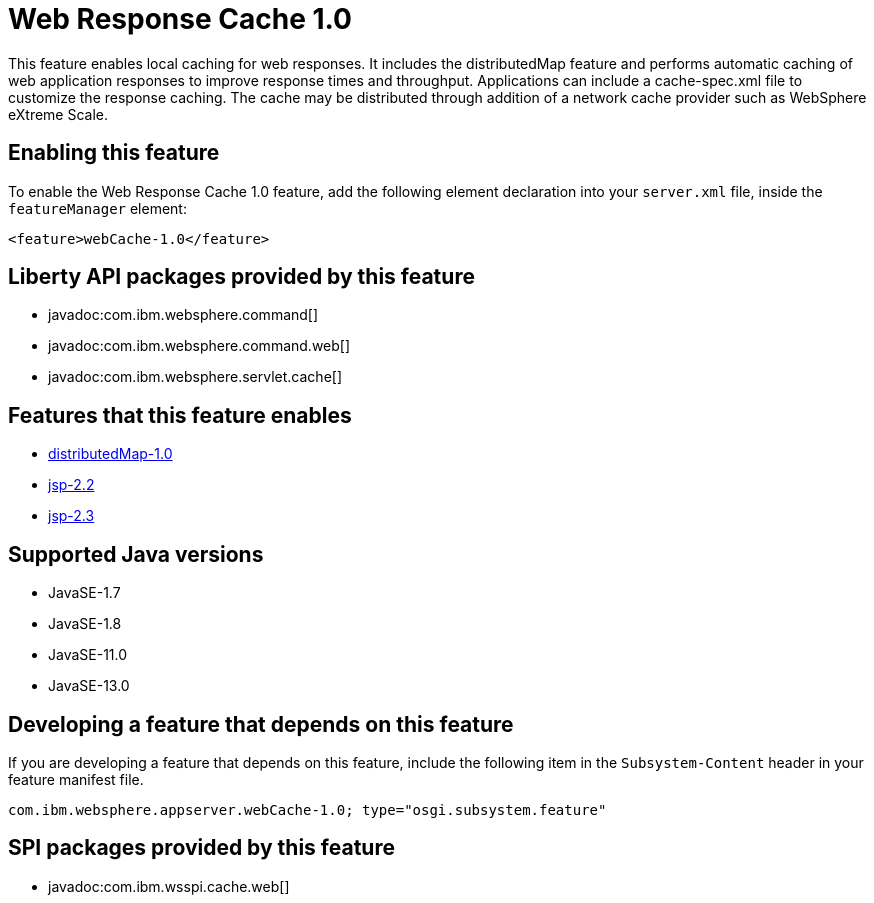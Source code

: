 = Web Response Cache 1.0
:linkcss: 
:page-layout: feature
:nofooter: 

// tag::description[]
This feature enables local caching for web responses. It includes the distributedMap feature and performs automatic caching of web application responses to improve response times and throughput. Applications can include a cache-spec.xml file to customize the response caching. The cache may be distributed through addition of a network cache provider such as WebSphere eXtreme Scale.

// end::description[]
// tag::enable[]
== Enabling this feature
To enable the Web Response Cache 1.0 feature, add the following element declaration into your `server.xml` file, inside the `featureManager` element:


----
<feature>webCache-1.0</feature>
----
// end::enable[]
// tag::apis[]

== Liberty API packages provided by this feature
* javadoc:com.ibm.websphere.command[]
* javadoc:com.ibm.websphere.command.web[]
* javadoc:com.ibm.websphere.servlet.cache[]
// end::apis[]
// tag::requirements[]

== Features that this feature enables
* <<../feature/distributedMap-1.0#,distributedMap-1.0>>
* <<../feature/jsp-2.2#,jsp-2.2>>
* <<../feature/jsp-2.3#,jsp-2.3>>
// end::requirements[]
// tag::java-versions[]

== Supported Java versions

* JavaSE-1.7
* JavaSE-1.8
* JavaSE-11.0
* JavaSE-13.0
// end::java-versions[]
// tag::dependencies[]
// end::dependencies[]
// tag::feature-require[]

== Developing a feature that depends on this feature
If you are developing a feature that depends on this feature, include the following item in the `Subsystem-Content` header in your feature manifest file.


[source,]
----
com.ibm.websphere.appserver.webCache-1.0; type="osgi.subsystem.feature"
----
// end::feature-require[]
// tag::spi[]

== SPI packages provided by this feature
* javadoc:com.ibm.wsspi.cache.web[]
// end::spi[]

